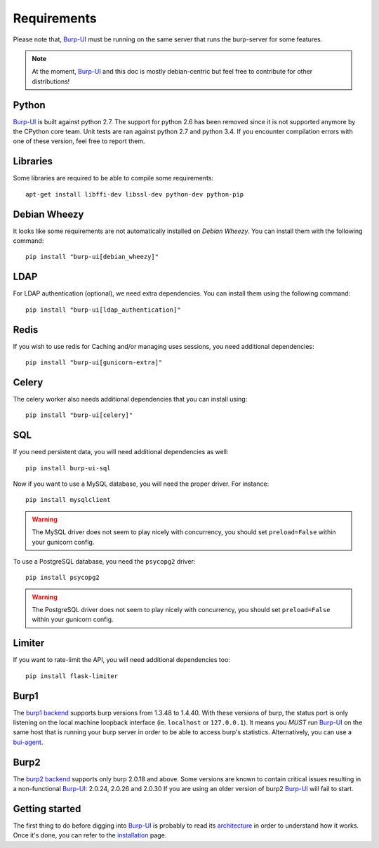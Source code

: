 Requirements
============

Please note that, `Burp-UI`_ must be running on the same server that runs the
burp-server for some features.

.. note::
    At the moment, `Burp-UI`_ and this doc is mostly debian-centric but feel
    free to contribute for other distributions!


Python
------

`Burp-UI`_ is built against python 2.7. The support for python 2.6 has been
removed since it is not supported anymore by the CPython core team.
Unit tests are ran against python 2.7 and python 3.4. If you encounter
compilation errors with one of these version, feel free to report them.

Libraries
---------

Some libraries are required to be able to compile some requirements:

::

    apt-get install libffi-dev libssl-dev python-dev python-pip


Debian Wheezy
-------------

It looks like some requirements are not automatically installed on *Debian
Wheezy*. You can install them with the following command:

::

    pip install "burp-ui[debian_wheezy]"


LDAP
----

For LDAP authentication (optional), we need extra dependencies. You can install
them using the following command:

::

    pip install "burp-ui[ldap_authentication]"


Redis
-----

If you wish to use redis for Caching and/or managing uses sessions, you need
additional dependencies:

::

    pip install "burp-ui[gunicorn-extra]"


Celery
------

The celery worker also needs additional dependencies that you can install using:

::

    pip install "burp-ui[celery]"


SQL
---

If you need persistent data, you will need additional dependencies as well:

::

    pip install burp-ui-sql


Now if you want to use a MySQL database, you will need the proper driver. For
instance:

::

    pip install mysqlclient


.. warning:: The MySQL driver does not seem to play nicely with concurrency, you
             should set ``preload=False`` within your gunicorn config.

To use a PostgreSQL database, you need the ``psycopg2`` driver:

::

    pip install psycopg2


.. warning:: The PostgreSQL driver does not seem to play nicely with
             concurrency, you should set ``preload=False`` within your gunicorn
             config.


Limiter
-------

If you want to rate-limit the API, you will need additional dependencies too:

::

    pip install flask-limiter


Burp1
-----

The `burp1 backend <advanced_usage.html#burp1>`__ supports burp versions from
1.3.48 to 1.4.40.
With these versions of burp, the status port is only listening on the local
machine loopback interface (ie. ``localhost`` or ``127.0.0.1``). It means you
*MUST* run `Burp-UI`_ on the same host that is running your burp server in order
to be able to access burp's statistics.
Alternatively, you can use a `bui-agent <buiagent.html>`__.


Burp2
-----

The `burp2 backend <advanced_usage.html#burp2>`__ supports only burp 2.0.18 and
above.
Some versions are known to contain critical issues resulting in a non-functional
`Burp-UI`_: 2.0.24, 2.0.26 and 2.0.30
If you are using an older version of burp2 `Burp-UI`_ will fail to start.


Getting started
---------------

The first thing to do before digging into `Burp-UI`_ is probably to read its
`architecture <architecture.html>`_ in order to understand how it works.
Once it's done, you can refer to the `installation <installation.html>`_ page.


.. _Burp-UI: https://git.ziirish.me/ziirish/burp-ui
